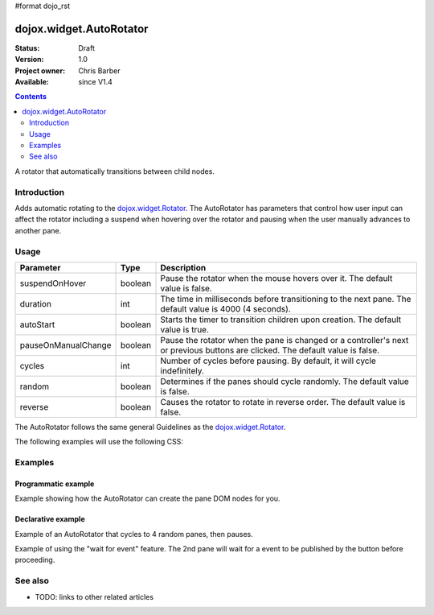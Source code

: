 #format dojo_rst

dojox.widget.AutoRotator
========================

:Status: Draft
:Version: 1.0
:Project owner: Chris Barber
:Available: since V1.4

.. contents::
   :depth: 2

A rotator that automatically transitions between child nodes.

============
Introduction
============

Adds automatic rotating to the `dojox.widget.Rotator <dojox/widget/Rotator>`_. The AutoRotator has parameters that control how user input can affect the rotator including a suspend when hovering over the rotator and pausing when the user manually advances to another pane.

=====
Usage
=====

===================  =======  ======================================================================
Parameter            Type     Description
===================  =======  ======================================================================
suspendOnHover       boolean  Pause the rotator when the mouse hovers over it. The default value is false.
duration             int      The time in milliseconds before transitioning to the next pane.  The default value is 4000 (4 seconds).
autoStart            boolean  Starts the timer to transition children upon creation. The default value is true.
pauseOnManualChange  boolean  Pause the rotator when the pane is changed or a controller's next or previous buttons are clicked. The default value is false.
cycles               int      Number of cycles before pausing. By default, it will cycle indefinitely.
random               boolean  Determines if the panes should cycle randomly. The default value is false.
reverse              boolean  Causes the rotator to rotate in reverse order. The default value is false.
===================  =======  ======================================================================

The AutoRotator follows the same general Guidelines as the `dojox.widget.Rotator <dojox/widget/Rotator>`_.

The following examples will use the following CSS:

.. code-block :: css
 :linenos:
 
 #myRotator {
   border: solid 1px #000;
   height: 100px;
   width: 400px;
 }
 
 .pane {
   height: 100px;
   overflow: hidden;
   width: 400px;
 }

========
Examples
========

Programmatic example
--------------------

Example showing how the AutoRotator can create the pane DOM nodes for you.

.. code-block :: html
 :linenos:
 
 <script type="text/javascript">
   dojo.require("dojox.widget.AutoRotator");
   dojo.require("dojox.widget.rotator.fade");
   dojo.addOnLoad(function(){
     new dojox.widget.AutoRotator(
       {
         transition: "dojox.widget.rotator.fade",
         duration: 2500,
         pauseOnManualChange: true,
         suspendOnHover: true,
         panes: [
           { className: "pane", innerHTML: "Pane 1" },
           { className: "pane", innerHTML: "Pane 2" },
           { className: "pane", innerHTML: "Pane 3" }
         ]
       },
       dojo.byId("myRotator");
     );
   });
 </script>
 
 <div id="myRotator"></div>
 
 <button onclick="dojo.publish('myRotator/rotator/control', ['prev']);">Prev</button>
 <button onclick="dojo.publish('myRotator/rotator/control', ['next']);">Next</button>

Declarative example
-------------------

Example of an AutoRotator that cycles to 4 random panes, then pauses.

.. code-block :: html
 :linenos:
 
 <script type="text/javascript">
   dojo.require("dojox.widget.AutoRotator");
   dojo.require("dojox.widget.rotator.fade");
 </script>
 
 <div dojoType="dojox.widget.AutoRotator" id="myRotator" jsId="myRotatorInstance" transition="dojox.widget.rotator.crossFade" duration="2500" random="true" cycles="4">
   <div>Pane 1</div>
   <div>Pane 2</div>
   <div>Pane 3</div>
 </div>
 
 <button onclick="myRotatorInstance.prev();">Prev</button>
 <button onclick="myRotatorInstance.next();">Next</button>

Example of using the "wait for event" feature. The 2nd pane will wait for a event to be published by the button before proceeding.

.. code-block :: html
 :linenos:
 
 <script type="text/javascript">
   dojo.require("dojox.widget.AutoRotator");
   dojo.require("dojox.widget.rotator.fade");
 </script>
 
 <div dojoType="dojox.widget.AutoRotator" class="rotator" jsId="myRotator3" duration="2000" transition="dojox.widget.rotator.crossFade">
   <div class="pane">Pane 1</div>
   <div class="pane" waitForEvent="myEvent">
     Pane 2<br>
     <button onclick="dojo.publish('myEvent')">Continue!</button>
   </div>
   <div class="pane">Pane 3</div>
 </div>

========
See also
========

* TODO: links to other related articles
